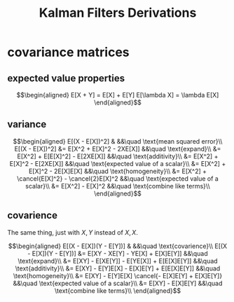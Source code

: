 #+TITLE: Kalman Filters Derivations
* covariance matrices
** expected value properties
   
   \[\begin{aligned}
   E[X + Y] = E[X] + E[Y]
   E[\lambda X] = \lambda E[X]
   \end{aligned}\]

** variance
   
   \[\begin{aligned}
   E[(X - E[X])^2] & &&\quad \text{mean squared error}\\
   E[(X - E[X])^2] &= E[X^2 + E[X]^2 - 2XE[X]] &&\quad \text{expand}\\
   &= E[X^2] + E[E[X]^2] - E[2XE[X]] &&\quad \text{additivity}\\
   &= E[X^2] + E[X]^2 - E[2XE[X]] &&\quad \text{expected value of a scalar}\\
   &= E[X^2] + E[X]^2 - 2E[X]E[X] &&\quad \text{homogeneity}\\
   &= E[X^2] + \cancel{E[X]^2} - \cancel{2}E[X]^2 &&\quad \text{expected value of a scalar}\\
   &= E[X^2] - E[X]^2 &&\quad \text{combine like terms}\\
   \end{aligned}\]

** covarience
   The same thing, just with $X, Y$ instead of $X, X$.

   \[\begin{aligned}
   E[(X - E[X])(Y - E[Y])] & &&\quad \text{covarience}\\
   E[(X - E[X])(Y - E[Y])] &= E[XY - XE[Y] - YE[X] + E[X]E[Y]] &&\quad \text{expand}\\
   &= E[XY] - E[XE[Y]] - E[YE[X]] + E[E[X]E[Y]] &&\quad \text{additivity}\\
   &= E[XY] - E[Y]E[X] - E[X]E[Y] + E[E[X]E[Y]] &&\quad \text{homogeneity}\\
   &= E[XY] - E[Y]E[X] \cancel{- E[X]E[Y] + E[X]E[Y]} &&\quad \text{expected value of a scalar}\\
   &= E[XY] - E[X]E[Y] &&\quad \text{combine like terms}\\
   \end{aligned}\]

